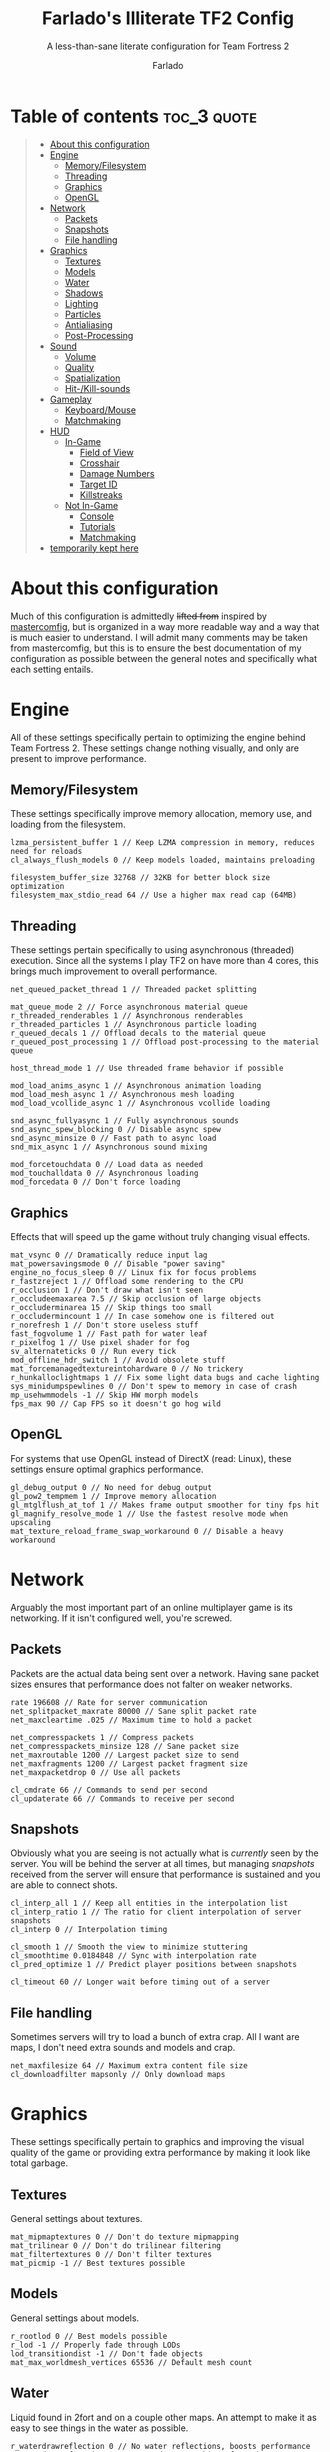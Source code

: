 #+title: Farlado's Illiterate TF2 Config
#+subtitle: A less-than-sane literate configuration for Team Fortress 2
#+author: Farlado
#+startup: overview
#+property: header-args :tangle "autoexec.cfg"

* Table of contents :toc_3:quote:
#+BEGIN_QUOTE
- [[#about-this-configuration][About this configuration]]
- [[#engine][Engine]]
  - [[#memoryfilesystem][Memory/Filesystem]]
  - [[#threading][Threading]]
  - [[#graphics][Graphics]]
  - [[#opengl][OpenGL]]
- [[#network][Network]]
  - [[#packets][Packets]]
  - [[#snapshots][Snapshots]]
  - [[#file-handling][File handling]]
- [[#graphics-1][Graphics]]
  - [[#textures][Textures]]
  - [[#models][Models]]
  - [[#water][Water]]
  - [[#shadows][Shadows]]
  - [[#lighting][Lighting]]
  - [[#particles][Particles]]
  - [[#antialiasing][Antialiasing]]
  - [[#post-processing][Post-Processing]]
- [[#sound][Sound]]
  - [[#volume][Volume]]
  - [[#quality][Quality]]
  - [[#spatialization][Spatialization]]
  - [[#hit-kill-sounds][Hit-/Kill-sounds]]
- [[#gameplay][Gameplay]]
  - [[#keyboardmouse][Keyboard/Mouse]]
  - [[#matchmaking][Matchmaking]]
- [[#hud][HUD]]
  - [[#in-game][In-Game]]
    - [[#field-of-view][Field of View]]
    - [[#crosshair][Crosshair]]
    - [[#damage-numbers][Damage Numbers]]
    - [[#target-id][Target ID]]
    - [[#killstreaks][Killstreaks]]
  - [[#not-in-game][Not In-Game]]
    - [[#console][Console]]
    - [[#tutorials][Tutorials]]
    - [[#matchmaking-1][Matchmaking]]
- [[#temporarily-kept-here][temporarily kept here]]
#+END_QUOTE

* About this configuration

  Much of this configuration is admittedly +lifted from+ inspired by [[https://github.com/mastercoms/mastercomfig][mastercomfig]],
  but is organized in a way more readable way and  a way that is much easier to
  understand. I will admit many comments may be taken from mastercomfig, but
  this is to ensure the best documentation of my configuration as possible
  between the general notes and specifically what each setting entails.

* Engine

  All of these settings specifically pertain to optimizing the engine behind
  Team Fortress 2. These settings change nothing visually, and only are present
  to improve performance.

** Memory/Filesystem

   These settings specifically improve memory allocation, memory use, and
   loading from the filesystem.

   #+begin_src conf-javaprop
     lzma_persistent_buffer 1 // Keep LZMA compression in memory, reduces need for reloads
     cl_always_flush_models 0 // Keep models loaded, maintains preloading

     filesystem_buffer_size 32768 // 32KB for better block size optimization
     filesystem_max_stdio_read 64 // Use a higher max read cap (64MB)
   #+end_src

** Threading

   These settings pertain specifically to using asynchronous (threaded)
   execution. Since all the systems I play TF2 on have more than 4 cores, this
   brings much improvement to overall performance.

   #+begin_src conf-javaprop
     net_queued_packet_thread 1 // Threaded packet splitting

     mat_queue_mode 2 // Force asynchronous material queue
     r_threaded_renderables 1 // Asynchronous renderables
     r_threaded_particles 1 // Asynchronous particle loading
     r_queued_decals 1 // Offload decals to the material queue
     r_queued_post_processing 1 // Offload post-processing to the material queue

     host_thread_mode 1 // Use threaded frame behavior if possible

     mod_load_anims_async 1 // Asynchronous animation loading
     mod_load_mesh_async 1 // Asynchronous mesh loading
     mod_load_vcollide_async 1 // Asynchronous vcollide loading

     snd_async_fullyasync 1 // Fully asynchronous sounds
     snd_async_spew_blocking 0 // Disable async spew
     snd_async_minsize 0 // Fast path to async load
     snd_mix_async 1 // Asynchronous sound mixing

     mod_forcetouchdata 0 // Load data as needed
     mod_touchalldata 0 // Asynchronous loading
     mod_forcedata 0 // Don't force loading
   #+end_src

** Graphics

   Effects that will speed up the game without truly changing visual effects.

   #+begin_src conf-javaprop
     mat_vsync 0 // Dramatically reduce input lag
     mat_powersavingsmode 0 // Disable "power saving"
     engine_no_focus_sleep 0 // Linux fix for focus problems
     r_fastzreject 1 // Offload some rendering to the CPU
     r_occlusion 1 // Don't draw what isn't seen
     r_occludeemaxarea 7.5 // Skip occlusion of large objects
     r_occluderminarea 15 // Skip things too small
     r_occludermincount 1 // In case somehow one is filtered out
     r_norefresh 1 // Don't store useless stuff
     fast_fogvolume 1 // Fast path for water leaf
     r_pixelfog 1 // Use pixel shader for fog
     sv_alternateticks 0 // Run every tick
     mod_offline_hdr_switch 1 // Avoid obsolete stuff
     mat_forcemanagedtextureintohardware 0 // No trickery
     r_hunkalloclightmaps 1 // Fix some light data bugs and cache lighting
     sys_minidumpspewlines 0 // Don't spew to memory in case of crash
     mp_usehwmmodels -1 // Skip HW morph models
     fps_max 90 // Cap FPS so it doesn't go hog wild
   #+end_src

** OpenGL

   For systems that use OpenGL instead of DirectX (read: Linux), these settings
   ensure optimal graphics performance.

   #+begin_src conf-javaprop
     gl_debug_output 0 // No need for debug output
     gl_pow2_tempmem 1 // Improve memory allocation
     gl_mtglflush_at_tof 1 // Makes frame output smoother for tiny fps hit
     gl_magnify_resolve_mode 1 // Use the fastest resolve mode when upscaling
     mat_texture_reload_frame_swap_workaround 0 // Disable a heavy workaround
   #+end_src

* Network

  Arguably the most important part of an online multiplayer game is its
  networking. If it isn't configured well, you're screwed.

** Packets

   Packets are the actual data being sent over a network. Having sane packet
   sizes ensures that performance does not falter on weaker networks.

   #+begin_src conf-javaprop
     rate 196608 // Rate for server communication
     net_splitpacket_maxrate 80000 // Sane split packet rate
     net_maxcleartime .025 // Maximum time to hold a packet

     net_compresspackets 1 // Compress packets
     net_compresspackets_minsize 128 // Sane packet size
     net_maxroutable 1200 // Largest packet size to send
     net_maxfragments 1200 // Largest packet fragment size
     net_maxpacketdrop 0 // Use all packets

     cl_cmdrate 66 // Commands to send per second
     cl_updaterate 66 // Commands to receive per second
   #+end_src

** Snapshots

   Obviously what you are seeing is not actually what is /currently/ seen by the
   server. You will be behind the server at all times, but managing /snapshots/
   received from the server will ensure that performance is sustained and you are
   able to connect shots.

   #+begin_src conf-javaprop
     cl_interp_all 1 // Keep all entities in the interpolation list
     cl_interp_ratio 1 // The ratio for client interpolation of server snapshots
     cl_interp 0 // Interpolation timing

     cl_smooth 1 // Smooth the view to minimize stuttering
     cl_smoothtime 0.0184848 // Sync with interpolation rate
     cl_pred_optimize 1 // Predict player positions between snapshots

     cl_timeout 60 // Longer wait before timing out of a server
   #+end_src

** File handling

   Sometimes servers will try to load a bunch of extra crap. All I want are
   maps, I don't need extra sounds and models and crap.

   #+begin_src conf-javaprop
     net_maxfilesize 64 // Maximum extra content file size
     cl_downloadfilter mapsonly // Only download maps
   #+end_src

* Graphics

  These settings specifically pertain to graphics and improving the visual
  quality of the game or providing extra performance by making it look like
  total garbage.

** Textures

   General settings about textures.

   #+begin_src conf-javaprop
     mat_mipmaptextures 0 // Don't do texture mipmapping
     mat_trilinear 0 // Don't do trilinear filtering
     mat_filtertextures 0 // Don't filter textures
     mat_picmip -1 // Best textures possible
   #+end_src

** Models

   General settings about models.

   #+begin_src conf-javaprop
     r_rootlod 0 // Best models possible
     r_lod -1 // Properly fade through LODs
     lod_transitiondist -1 // Don't fade objects
     mat_max_worldmesh_vertices 65536 // Default mesh count
   #+end_src

** Water

   Liquid found in 2fort and on a couple other maps. An attempt to make it as
   easy to see things in the water as possible.

   #+begin_src conf-javaprop
     r_waterdrawreflection 0 // No water reflections, boosts performance
     r_waterdrawrefraction 1 // See underwater things from above
     r_waterforceexpensive 0 // Don't force higher quality water
     r_cheapwaterstart 0 // Use cheap water as much as possible
     r_cheapwaterend .1 // please and thank you
   #+end_src

** Shadows

   Another thing I don't really need. They're equally costly.

   #+begin_src conf-javaprop
     r_shadows 0 // Disable shadows
     r_shadowrendertotexture 0 // Don't do fancy shadows
     cl_blobbyshadows 1 // Use blobs in place of character shape
     r_shadowmaxrendered 0 // I said DISABLE SHADOWS

     r_flashlightdepthtexture 0 // Disable the CPU intensive depth texturing
     r_flashlightmodels 0 // Disable flashlight effect on models
     r_flashlightculldepth 0 // Disable extra flashlight stuff
     r_flashlightscissor 0 // ^
     r_flashlightrender 0 // ^
   #+end_src

** Lighting

   This allows for some cheeky stuff to happen, and I can get even better
   visuals this way.

   #+begin_src conf-javaprop
     r_dopixelvisibility 1 // Run pixel visibility testing
     r_pixelvisibility_partial 1 // Use partial visibility algorithm
     mat_filterlightmaps 0 // Don't filter lightmaps

     mat_phong 0 // Disable phong shader for major performance improvement
     mat_specular 1 // This keeps shiny things shiny when mat_phong is 0
     mat_bumpmap 1 // Keep bumpmapping, small performance cost

     mat_disable_fancy_blending 0 // Allow some fancy effects
     mat_disable_lightwarp 0 // ^
     mat_disable_ps_patch 0 // ^
     mat_disable_bloom 0 // ^

     r_ambientboost 1 // Boost reflected light for vision advantages
     r_rimlight 1 // A distinct choice to make characters pop out
     r_ambientmin .4 // Make characters stand out further

     r_dynamic 0 // Don't flash muzzles, it's distracting
     r_maxdlights 0 // No dynamic lights at all, please
     tf_sheen_alpha_firstperson 0 // No kill-streak sheen
     tf_sheen_framerate 0 // ^

     r_worldlights 4 // Use world lighting
     r_worldlightmin .0008 // Reject insignificant world lighting

     r_lightaverage 0 // Disable a costly lighting system
     mat_parallaxmap 0 // Possibly obsolete
   #+end_src

** Particles

   The real drain when it comes to Team Fortress 2. This stuff KILLS threads.

   #+begin_src conf-javaprop
     mat_reduceparticles 0 // Doesn't need to be on, particle SYSTEMS are the problem
     tf_particles_disable_weather 1 // Clarity, one less particle system
     cl_new_impact_effects 0 // Use the older impact effects
     r_drawflecks 0 // Don't draw flecks from impacts
     cl_particle_batch_mode 2 // Optimized particle batching
   #+end_src

** Antialiasing

   I don't use it. It's slow and bogs the game down.

   #+begin_src conf-javaprop
     mat_software_aa_strength 0 // No software AA
     mat_software_aa_strength_vgui 0 // ^
     mat_alphacoverage 0 // No alpha-to-coverage
     mat_antialias 1 // Do not do antialiasing
   #+end_src

** Post-Processing

   These are some effects that are best removed.

   #+begin_src conf-javaprop
     mat_motion_blur_enabled 0 // No motion blur, PLEASE
     mat_postprocessing_combine 0 // Combine post-processing effects
     mat_hdr_level 0 // No HDR, LDR only
     mat_colorcorrection 0 // No color correction
     mat_colcorrection_disableentities 1 // Skip most client-think for color correction
     mat_autoexposure_max 0 // No autoexposure
     mat_autoexposure_min 0 // please and thanks
   #+end_src

* Sound

  These settings specifically relate to sound configuration.

** Volume

   Team Fortress 2 is /incredibly/ loud by default. I don't like that one bit.

   #+begin_src conf-javaprop
     volume .15 // Don't blow out my ears (or my speakers)
     snd_musicvolume 0 // Don't play music (I play my own music)
   #+end_src

** Quality

   This allows a balancing of quality and performance when it comes to audio.

   #+begin_src conf-javaprop
     snd_mixahead .066 // Balance between sound delay and performance
     snd_pitchquality 0 // Use a linear mixer for sounds, to improve performance
     snd_surround_speakers -1 // Automatically determine speaker configuration
     snd_disable_mixer_duck 1 // Play all sounds at intended volumes
     snd_cull_duplicates 0 // Don't prevent playing duplicate sounds
     snd_noextraupdate 1 // Do not update sound twice
   #+end_src

** Spatialization

   Sound travel, volume falloff, and DSP effects are configured here. But I
   don't really wanna use any of them, so I'll just turn DSP off.

   #+begin_src conf-javaprop
     snd_spatialize_roundrobin 3 // Spatialize every 8 frames using round-robin
     dsp_enhance_stereo 0 // Disable extra spatial DSP effects and delays
     dsp_facingaway 0 // Disable facing away and directional effects
     snd_defer_trace 1 // Defer spatialization to next frame tracing
     dsp_slow_cpu 1 // Disable enhanced spatialization
     dsp_speaker 0 // Disable administrator effects
     dsp_spatial 0 // Disable all  spatial effects
     dsp_water 0 // Disable the water effects
     dsp_room 0 // Disable automatic DSP
   #+end_src

** Hit-/Kill-sounds

   I have my own hit- and kill-sounds which are in this repository. I configure
   them here.

   #+begin_src conf-javaprop
     tf_dingalingaling 1 // Aural feedback to landing a hit
     tf_dingalingaling_lasthit 1 // Aural feedback to landing a kill
     tf_dingaling_volume 1 // I want to hear it loud and clear
     tf_dingaling_pitchmindmg 140 // High pitched when damage is low
     tf_dingaling_pitchmaxdmg 5 // BOOMING when damage is high
     tf_dingaling_lasthit_pitchmindmg 140 // High pitched when damage is low
     tf_dingaling_lasthit_pitchmaxdmg 5 // BOOMING when damage is high
   #+end_src

* Gameplay

  These are settings specifically pertaining to gameplay and ensuring the game
  is interrupted as little as possible by discomforts.

** Keyboard/Mouse

   Team Fortress 2 has some incredibly less-than-sane defaults...

   #+begin_src conf-javaprop
     cl_autorezoom 0 // Don't rezoom as sniper
     cl_autoreload 1 // Don't require pressing r to reload
     hud_fastswitch 1 // Immediately switch weapons
     hud_classautokill 0 // Don't suicide on class change
     tf_medigun_autoheal 1 // Don't require holding down the mouse to heal

     m_filter 0 // Responsive input
     m_rawinput 1 // Use raw mouse input
     m_mousespeed 0 // Don't accelerate the mouse
     m_mouseaccel1 0 // please
     m_mouseaccel2 0 // pretty please
     m_customaccel 0 // with a cherry on top
     sensitivity 2.25 // Mouse sensitivity (i use a trackball tho)
     zoom_sensitivity_ratio .7934714 // Use same sensitivity when scoped
   #+end_src

** Matchmaking

   I hate the matchmaking system, but I guess it's the fastest way to get a
   decent game of 2fort.

   #+begin_src conf-javaprop
     tf_party_join_request_mode 1 // Have people request to join
     tf_mm_debug_level 0 // Don't spew matchmaking debug stuff in console
   #+end_src

* HUD

  These are settings to make the game's HUD more involved or less involved in
  various ways.

** In-Game

   These are settings related to HUD elements in-game.

*** Field of View

    The default FOV makes it feel like you're looking through a cardboard
    tube. We also don't need the viewmodel to stick out so much.

    #+begin_src conf-javaprop
      fov_desired 90 // Maximum FOV
      viewmodel_fov 70 // Highest supported viewmodel FOV
      viewmodel_fov_demo 70 // Use same viewmodel FOV in demos
      tf_use_min_viewmodels 1 // Use minimal viewmodels
    #+end_src

*** Crosshair

    It's a red dot. In the middle of the screen. Simple as that. It looks the
    same as the dot when you scope in as sniper except always red.

    #+begin_src conf-javaprop
      cl_crosshair_file crosshair5 // Use the dot
      cl_crosshairalpha 255 // Crosshair alpha channel
      cl_crosshair_red 255 // Crosshair red channel
      cl_crosshair_green 0 // Crosshair green channel
      cl_crosshair_blue 0 // Crosshair blue channel
      cl_crosshair_scale 23 // Make the dot not tiny
      tf_hud_no_crosshair_on_scope_zoom 1 // Don't show crosshair when scoped
    #+end_src

*** Damage Numbers

    I like having big yellow damage numbers. Feels good.

    #+begin_src conf-javaprop
      hud_combattext 1 // Enable damage numbers
      hud_combattext_red 255 // Damage numbers red channel
      hud_combattext_green 255 // Damage numbers green channel
      hud_combattext_blue 0 // Damage numbers blue channel
    #+end_src

*** Target ID

    This lets you know who you're looking at. I also put health here instead of
    floating over people.

    #+begin_src conf-javaprop
      tf_hud_target_id_alpha 230 // Target ID opacity
      tf_hud_target_id_show_avatars 0 // Don't show avatar in target ID
      tf_hud_target_id_disable_floating_health 1 // Put health in target ID
    #+end_src

*** Killstreaks

    I don't care to see them, don't show them.

    #+begin_src conf-javaprop
      cl_hud_killstreak_display_time 0 // Never show killstreaks
    #+end_src

** Not In-Game

   These are settings related to menus mainly but there's a little bit more here
   too.

*** Console

    Ah, the console. I use it a lot because I happen to break things a lot.

    #+begin_src conf-javaprop
      con_enable 1 // Enable the developer console
      con_nprint_bgalpha 100 // Opacity
      con_nprint_bgborder 1 // Border...?
    #+end_src

*** Tutorials

    I don't want to be prompted about tutorials every time I start Team
    Fortress 2.

    #+begin_src conf-javaprop
      cl_showhelp 0 // Disable all the annoying tutorial shit (this whole block is that)
      cl_mainmenu_updateglow 0
      cl_ask_bigpicture_controller_opt_out 1
      cl_ask_blacklist_opt_out 1
      cl_ask_favorite_opt_out 1
      sb_dontshow_maxplayer_warning 1
      replay_quitmsg_dontaskagain 1
      replay_movie_reveal_warning 0
      replay_renderqueue_first_add 1
      replay_perftip_count_enter 1
      replay_perftip_count_exit 1
      replay_perftip_count_freecam_enter 1
      replay_perftip_count_freecam_exit 1
      replay_perftip_count_freecam_exit2 1
      replay_replayeditor_rewindmsgcounter 1
      cl_promotional_codes_button_show 1
      tf_casual_welcome_hide 1
      tf_comp_welcome_hide 1
      tf_find_a_match_hint_viewed 1
      tf_coach_request_nevershowagain 1
      tf_explanations_backpackpanel 1
      tf_explanations_charinfo_armory_panel 1
      tf_explanations_charinfopanel 1
      tf_explanations_craftingpanel 1
      tf_explanations_discardpanel 1
      tf_explanations_store 1
      tf_warpaint_explanation_viewed 1
      cl_hud_playerclass_playermodel_showed_confirm_dialog 1
      tf_weapon_select_demo_time 0
      tf_hud_notification_show_count_ghost_controls 3
      tf_hud_notification_show_count_ghost_controls_no_respawn 3
      tf_hud_notification_show_count_kart_controls 3
      tf_inspect_hint_count 1000
      tf_mvm_tabs_discovered 1
      tf_quest_map_intro_viewed 1
      tf_romevision_skip_prompt 1
      tf_show_maps_details_explanation_count 0
      tf_show_preset_explanation_in_class_loadout 0
      tf_show_taunt_explanation_in_class_loadout 0
      tf_taunt_always_show_hint 0
      cl_training_class_unlock_all
      tf_training_has_prompted_for_forums 1
      tf_training_has_prompted_for_loadout 1
      tf_training_has_prompted_for_offline_practice 1
      tf_training_has_prompted_for_options 1
      tf_training_has_prompted_for_training 1
    #+end_src

*** Matchmaking

    The matchmaking menu sucks. At least I can make it not take so long to
    open.

    #+begin_src conf-javaprop
      tf_dashboard_slide_time 0 // Immediately open matchmaking menu
      tf_mm_dashboard_slide_panel_step 100 // Open the whole menu at once
    #+end_src

* TODO temporarily kept here
these are settings I haven't gotten around to merging into the literate configuration. please bear with me.
#+begin_src conf-javaprop
  // Network
  cl_lagcompensation 1
  sv_allowdownload 1
  sv_allowupload 1
  net_splitrate 2

  // Basic model/texture quality
  mat_dxlevel 92
  mat_reducefillrate 1

  // Lighting
  r_lightcache_zbuffercache 1

  // Fancy lighting
  r_dopixelvisibility 1
  r_pixelvisibility_partial 1

  // Character model eyes
  r_eyes 1
  r_eyemove 1
  blink_duration .2
  phonemefilter .08
  phonemesnap 2
  phonemedelay 0

  // Character model animations
  r_flex 0
  flex_rules 0
  flex_smooth 0
  anim_3wayblend 0
  mp_usehwmmodels 0
  mp_usehwmvcds 0
  r_teeth 0

  // Ragdolls
  cl_ragdoll_fade_time 0
  cl_ragdoll_forcefade 1
  cl_ragdoll_physics_enable 0
  cl_ragdoll_collide 0
  g_ragdoll_fadespeed 0
  g_ragdoll_lvfadespeed 0
  ragdoll_sleepaftertime 0

  // Gibs
  tf_playergib 0
  cl_phys_props_enable 0
  cl_phys_props_max 0
  props_break_max_pieces 0
  cl_burninggibs 0
  tf_playergib 0

  // Other models
  cl_detaildist 0
  cl_detailfade 0
  cl_drawmonitors 0
  cl_ejectbrass 0
  cl_jiggle_bone_framerate_cutoff 0
  cl_show_splashes 0
  func_break_max_pieces 0

  // Map details and ropes
  r_renderoverlayfragment 1
  r_3dsky 0
  rope_rendersolid 0
  r_ropetranslucent 0
  rope_smooth 0
  rope_subdiv 0
  rope_collide 0
  rope_wind_dist 0
  rope_averagelight 0

  // Effects
  pyro_dof 0
  pyro_vignette 0

  // Unsorted
  mat_monitorgamma 1.6
  r_entityclips 1
  r_frustumcullworld 1
  mat_aaquality 0
  mat_forceaniso 0
  mat_clipz 1
  violence_hblood 0

  // Decals
  net_queue_trace 0
  r_drawmodeldecals 0
  r_decals 1
  mp_decals 1

  // Unsorted
  sv_lan 1
  tf_use_match_hud 1
  tf_simple_disguise_menu 1
  cl_hud_minmode 0

  // Disable some annoying shit some servers do
  cl_disablehtmlmotd 1
  alias closed_htmlpage "echo BLOCKED an attempted wait timer"

  // Unsorted
  cl_use_tournament_specgui 1
  cl_spec_carrieditems 0
  tf_scoreboard_ping_as_text 1
  tf_weapon_select_demo_time 0
  tf_quest_notification_line_delay 0.2
  cl_notifications_show_ingame 1
  tf_hud_show_servertimelimit 0
  tf_spectate_pyrovision 0
  tf_replay_pyrovision 0
  tf_spec_xray_disable 1
  cl_vote_ui_active_after_voting 1
  cl_vote_ui_show_notification 0
  tf_item_inspect_model_auto_spin 0
  cl_mvm_wave_status_visible_during_wave 1
  cl_hud_playerclass_use_playermodel 1
  cl_drawmonitors 0
  sv_allow_point_servercommand always

  // Show a few extra indicators in game
  tf_colorblindassist 1
  hud_medichealtargetmarker 1

  // Demo configuration
  ds_log 1
  ds_sound 1
  ds_enable 2
  ds_dir demos

  // Killfeed, text chat, voice chat
  hud_deathnotice_time 6
  hud_saytext_time 12
  voice_enable 1
  voice_steal 2
  voice_buffer_ms 200
  hud_achievement_glowtime 0
  hud_achievement_tracker 0
  hud_achievement_count 0
#+end_src
